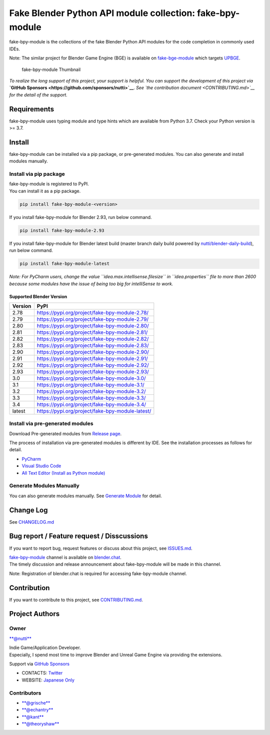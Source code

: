 Fake Blender Python API module collection: fake-bpy-module
==========================================================

fake-bpy-module is the collections of the fake Blender Python API
modules for the code completion in commonly used IDEs.

Note: The similar project for Blender Game Engine (BGE) is available on
`fake-bge-module <https://github.com/nutti/fake-bge-module>`__ which
targets `UPBGE <https://upbge.org/>`__.

.. figure:: docs/images/fake-bpy-module_thumbnail.png
   :alt: fake-bpy-module Thumbnail

   fake-bpy-module Thumbnail

*To realize the long support of this project, your support is helpful.*
*You can support the development of this project via* **`GitHub
Sponsors <https://github.com/sponsors/nutti>`__**. *See `the
contribution document <CONTRIBUTING.md>`__ for the detail of* *the
support.*

Requirements
------------

fake-bpy-module uses typing module and type hints which are available
from Python 3.7. Check your Python version is >= 3.7.

Install
-------

fake-bpy-module can be installed via a pip package, or pre-generated
modules. You can also generate and install modules manually.

Install via pip package
~~~~~~~~~~~~~~~~~~~~~~~

| fake-bpy-module is registered to PyPI.
| You can install it as a pip package.

.. code:: sh

    pip install fake-bpy-module-<version>

If you install fake-bpy-module for Blender 2.93, run below command.

.. code:: sh

    pip install fake-bpy-module-2.93

If you install fake-bpy-module for Blender latest build (master branch
daily build powered by
`nutti/blender-daily-build <https://github.com/nutti/blender-daily-build>`__),
run below command.

.. code:: sh

    pip install fake-bpy-module-latest

*Note: For PyCharm users, change the value
``idea.max.intellisense.filesize`` in ``idea.properties`` file to more
than 2600 because some modules have the issue of being too big for
intelliSense to work.*

Supported Blender Version
^^^^^^^^^^^^^^^^^^^^^^^^^

+-----------+----------------------------------------------------+
| Version   | PyPI                                               |
+===========+====================================================+
| 2.78      | https://pypi.org/project/fake-bpy-module-2.78/     |
+-----------+----------------------------------------------------+
| 2.79      | https://pypi.org/project/fake-bpy-module-2.79/     |
+-----------+----------------------------------------------------+
| 2.80      | https://pypi.org/project/fake-bpy-module-2.80/     |
+-----------+----------------------------------------------------+
| 2.81      | https://pypi.org/project/fake-bpy-module-2.81/     |
+-----------+----------------------------------------------------+
| 2.82      | https://pypi.org/project/fake-bpy-module-2.82/     |
+-----------+----------------------------------------------------+
| 2.83      | https://pypi.org/project/fake-bpy-module-2.83/     |
+-----------+----------------------------------------------------+
| 2.90      | https://pypi.org/project/fake-bpy-module-2.90/     |
+-----------+----------------------------------------------------+
| 2.91      | https://pypi.org/project/fake-bpy-module-2.91/     |
+-----------+----------------------------------------------------+
| 2.92      | https://pypi.org/project/fake-bpy-module-2.92/     |
+-----------+----------------------------------------------------+
| 2.93      | https://pypi.org/project/fake-bpy-module-2.93/     |
+-----------+----------------------------------------------------+
| 3.0       | https://pypi.org/project/fake-bpy-module-3.0/      |
+-----------+----------------------------------------------------+
| 3.1       | https://pypi.org/project/fake-bpy-module-3.1/      |
+-----------+----------------------------------------------------+
| 3.2       | https://pypi.org/project/fake-bpy-module-3.2/      |
+-----------+----------------------------------------------------+
| 3.3       | https://pypi.org/project/fake-bpy-module-3.3/      |
+-----------+----------------------------------------------------+
| 3.4       | https://pypi.org/project/fake-bpy-module-3.4/      |
+-----------+----------------------------------------------------+
| latest    | https://pypi.org/project/fake-bpy-module-latest/   |
+-----------+----------------------------------------------------+

Install via pre-generated modules
~~~~~~~~~~~~~~~~~~~~~~~~~~~~~~~~~

Download Pre-generated modules from `Release
page <https://github.com/nutti/fake-bpy-module/releases>`__.

The process of installation via pre-generated modules is different by
IDE. See the installation processes as follows for detail.

-  `PyCharm <docs/setup_pycharm.md>`__
-  `Visual Studio Code <docs/setup_visual_studio_code.md>`__
-  `All Text Editor (Install as Python
   module) <docs/setup_all_text_editor.md>`__

Generate Modules Manually
~~~~~~~~~~~~~~~~~~~~~~~~~

You can also generate modules manually. See `Generate
Module <docs/generate_modules.md>`__ for detail.

Change Log
----------

See `CHANGELOG.md <CHANGELOG.md>`__

Bug report / Feature request / Disscussions
-------------------------------------------

If you want to report bug, request features or discuss about this
project, see `ISSUES.md <ISSUES.md>`__.

| `fake-bpy-module <https://blender.chat/channel/fake-bpy-module>`__
  channel is available on `blender.chat <https://blender.chat/>`__.
| The timely discussion and release announcement about fake-bpy-module
  will be made in this channel.

Note: Registration of blender.chat is required for accessing
fake-bpy-module channel.

Contribution
------------

If you want to contribute to this project, see
`CONTRIBUTING.md <CONTRIBUTING.md>`__.

Project Authors
---------------

Owner
~~~~~

`**@nutti** <https://github.com/nutti>`__

| Indie Game/Application Developer.
| Especially, I spend most time to improve Blender and Unreal Game
  Engine via providing the extensions.

Support via `GitHub Sponsors <https://github.com/sponsors/nutti>`__

-  CONTACTS: `Twitter <https://twitter.com/nutti__>`__
-  WEBSITE: `Japanese Only <https://colorful-pico.net/>`__

Contributors
~~~~~~~~~~~~

-  `**@grische** <https://github.com/grische>`__
-  `**@echantry** <https://github.com/echantry>`__
-  `**@kant** <https://github.com/kant>`__
-  `**@theoryshaw** <https://github.com/theoryshaw>`__
